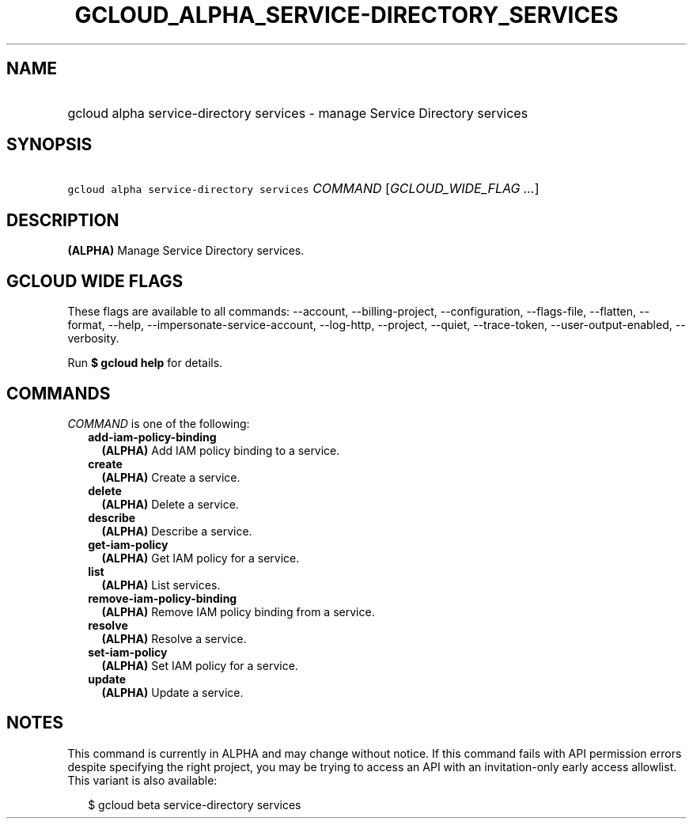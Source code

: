 
.TH "GCLOUD_ALPHA_SERVICE\-DIRECTORY_SERVICES" 1



.SH "NAME"
.HP
gcloud alpha service\-directory services \- manage Service Directory services



.SH "SYNOPSIS"
.HP
\f5gcloud alpha service\-directory services\fR \fICOMMAND\fR [\fIGCLOUD_WIDE_FLAG\ ...\fR]



.SH "DESCRIPTION"

\fB(ALPHA)\fR Manage Service Directory services.



.SH "GCLOUD WIDE FLAGS"

These flags are available to all commands: \-\-account, \-\-billing\-project,
\-\-configuration, \-\-flags\-file, \-\-flatten, \-\-format, \-\-help,
\-\-impersonate\-service\-account, \-\-log\-http, \-\-project, \-\-quiet,
\-\-trace\-token, \-\-user\-output\-enabled, \-\-verbosity.

Run \fB$ gcloud help\fR for details.



.SH "COMMANDS"

\f5\fICOMMAND\fR\fR is one of the following:

.RS 2m
.TP 2m
\fBadd\-iam\-policy\-binding\fR
\fB(ALPHA)\fR Add IAM policy binding to a service.

.TP 2m
\fBcreate\fR
\fB(ALPHA)\fR Create a service.

.TP 2m
\fBdelete\fR
\fB(ALPHA)\fR Delete a service.

.TP 2m
\fBdescribe\fR
\fB(ALPHA)\fR Describe a service.

.TP 2m
\fBget\-iam\-policy\fR
\fB(ALPHA)\fR Get IAM policy for a service.

.TP 2m
\fBlist\fR
\fB(ALPHA)\fR List services.

.TP 2m
\fBremove\-iam\-policy\-binding\fR
\fB(ALPHA)\fR Remove IAM policy binding from a service.

.TP 2m
\fBresolve\fR
\fB(ALPHA)\fR Resolve a service.

.TP 2m
\fBset\-iam\-policy\fR
\fB(ALPHA)\fR Set IAM policy for a service.

.TP 2m
\fBupdate\fR
\fB(ALPHA)\fR Update a service.


.RE
.sp

.SH "NOTES"

This command is currently in ALPHA and may change without notice. If this
command fails with API permission errors despite specifying the right project,
you may be trying to access an API with an invitation\-only early access
allowlist. This variant is also available:

.RS 2m
$ gcloud beta service\-directory services
.RE

